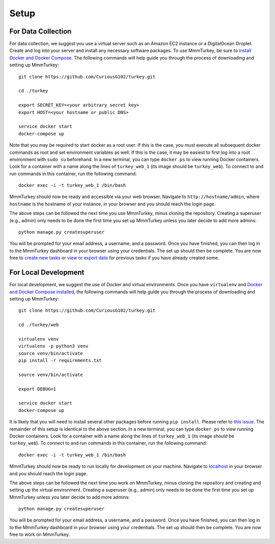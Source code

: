 Setup
*****

For Data Collection
===================
For data collection, we suggest you use a virtual server such as an Amazon EC2 instance or a DigitalOcean Droplet. Create and log into your server and install any necessary software packages. To use MmmTurkey, be sure to `install Docker and Docker Compose <https://docs.docker.com/compose/install>`_. The following commands will help guide you through the process of downloading and setting up MmmTurkey::

    git clone https://github.com/CuriousG102/turkey.git

    cd ./turkey

    export SECRET_KEY=<your arbitrary secret key>
    export HOST=<your hostname or public DNS>
    
    service docker start
    docker-compose up

Note that you may be required to start docker as a root user. If this is the case, you must execute all subsequent docker commands as root and set environment variables as well. If this is the case, it may be easiest to first log into a root environment with ``sudo su`` beforehand. In a new terminal, you can type ``docker ps`` to view running Docker containers. Look for a container with a name along the lines of ``turkey_web_1`` (its image should be ``turkey_web``). To connect to and run commands in this container, run the following command::

    docker exec -i -t turkey_web_1 /bin/bash

MmmTurkey should now be ready and accessible via your web browser. Navigate to ``http://hostname/admin``, where ``hostname`` is the hostname of your instance, in your browser and you should reach the login page.

The above steps can be followed the next time you use MmmTurkey, minus cloning the repository. Creating a superuser (e.g., admin) only needs to be done the first time you set up MmmTurkey unless you later decide to add more admins::

    python manage.py createsuperuser

You will be prompted for your email address, a username, and a password. Once you have finished, you can then log in to the MmmTurkey dashboard in your browser using your credentials. The set up should then be complete. You are now free to `create new tasks <taskcreation.html>`_ or `view or export data <data.html>`_ for previous tasks if you have already created some.


For Local Development
=====================
For local development, we suggest the use of Docker and virtual environments. Once you have ``virtualenv`` and `Docker and Docker Compose installed <https://docs.docker.com/compose/install/>`_, the following commands will help guide you through the process of downloading and setting up MmmTurkey::

    git clone https://github.com/CuriousG102/turkey.git

    cd ./turkey/web

    virtualenv venv
    virtualenv -p python3 venv
    source venv/bin/activate
    pip install -r requirements.txt

    source venv/bin/activate

    export DEBUG=1

    service docker start
    docker-compose up

It is likely that you will need to install several other packages before running ``pip install``. Please refer to `this issue <https://github.com/CuriousG102/turkey/issues/53>`_. The remainder of this setup is identical to the above section. In a new terminal, you can type ``docker ps`` to view running Docker containers. Look for a container with a name along the lines of ``turkey_web_1`` (its image should be ``turkey_web``). To connect to and run commands in this container, run the following command::

    docker exec -i -t turkey_web_1 /bin/bash

MmmTurkey should now be ready to run locally for development on your machine. Navigate to `localhost <http://localhost/admin>`_ in your browser and you should reach the login page.

The above steps can be followed the next time you work on MmmTurkey, minus cloning the repository and creating and setting up the virtual environment. Creating a superuser (e.g., admin) only needs to be done the first time you set up MmmTurkey unless you later decide to add more admins::

    python manage.py createsuperuser

You will be prompted for your email address, a username, and a password. Once you have finished, you can then log in to the MmmTurkey dashboard in your browser using your credentials. The set up should then be complete. You are now free to work on MmmTurkey.
